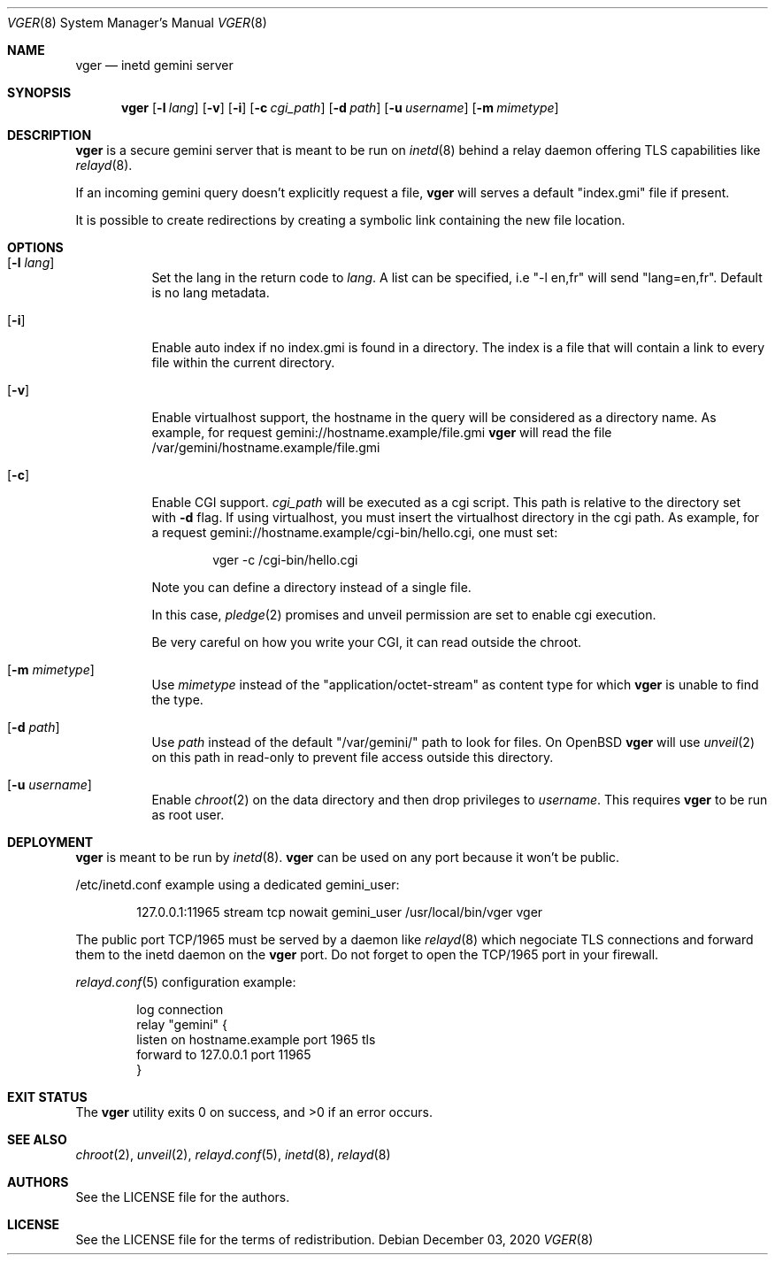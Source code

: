 .Dd $Mdocdate: December 03 2020 $
.Dt VGER 8
.Os
.Sh NAME
.Nm vger
.Nd inetd gemini server
.Sh SYNOPSIS
.Nm vger
.Op Fl l Ar lang
.Op Fl v
.Op Fl i
.Op Fl c Ar cgi_path
.Op Fl d Ar path
.Op Fl u Ar username
.Op Fl m Ar mimetype
.Sh DESCRIPTION
.Nm
is a secure gemini server that is meant to be run on
.Xr inetd 8
behind a relay daemon offering TLS capabilities like
.Xr relayd 8 .
.Pp
If an incoming gemini query doesn't explicitly request a file,
.Nm
will serves a default "index.gmi" file if present.
.Pp
It is possible to create redirections by creating a symbolic link
containing the new file location.
.Sh OPTIONS
.Bl -tag -width Ds
.It Op Fl l Ar lang
Set the lang in the return code to
.Ar lang .
A list can be specified, i.e "-l en,fr" will send "lang=en,fr".
Default is no lang metadata.
.It Op Fl i
Enable auto index if no index.gmi is found in a directory.
The index is a file that will contain a link to every file within the current directory.
.It Op Fl v
Enable virtualhost support, the hostname in the query will be considered as a directory name.
As example, for request gemini://hostname.example/file.gmi
.Nm
will read the file /var/gemini/hostname.example/file.gmi
.It Op Fl c
Enable CGI support.
.Ar cgi_path
will be executed as a cgi script. This path is relative to the directory set with
.Fl d
flag. If using virtualhost, you must insert the virtualhost directory in the cgi path.
As example, for a request gemini://hostname.example/cgi-bin/hello.cgi, one must set:
.Bd -literal -offset indent
vger -c /cgi-bin/hello.cgi
.Ed
.Pp
Note you can define a directory instead of a single file.
.Pp
In this case,
.Xr pledge 2
promises and unveil permission are set to enable cgi execution.
.Pp
Be very careful on how you write your CGI, it can read outside the chroot.
.It Op Fl m Ar mimetype
Use
.Ar mimetype
instead of the "application/octet-stream" as content type for which
.Nm
is unable to find the type.
.It Op Fl d Ar path
Use
.Ar path
instead of the default "/var/gemini/" path to look for files.
On
.Ox
.Nm
will use
.Xr unveil 2
on this path in read-only to prevent file access outside this directory.
.It Op Fl u Ar username
Enable
.Xr chroot 2
on the data directory and then drop privileges to
.Ar username .
This requires
.Nm
to be run as root user.
.El
.Sh DEPLOYMENT
.Nm
is meant to be run by
.Xr inetd 8 .
.Nm
can be used on any port because it won't be public.
.Pp
/etc/inetd.conf example using a dedicated gemini_user:
.Bd -literal -offset indent
127.0.0.1:11965 stream tcp nowait gemini_user /usr/local/bin/vger vger
.Ed
.Pp
The public port TCP/1965 must be served by a daemon like
.Xr relayd 8
which negociate TLS connections and forward them
to the inetd daemon on the
.Nm
port.
Do not forget to open the TCP/1965 port in your firewall.
.Pp
.Xr relayd.conf 5
configuration example:
.Bd -literal -offset indent
log connection
relay "gemini" {
    listen on hostname.example port 1965 tls
    forward to 127.0.0.1 port 11965
}
.Ed
.Sh EXIT STATUS
.Ex -std vger
.Sh SEE ALSO
.Xr chroot 2 ,
.Xr unveil 2 ,
.Xr relayd.conf 5 ,
.Xr inetd 8 ,
.Xr relayd 8
.Sh AUTHORS
.An See the LICENSE file for the authors .
.Sh LICENSE
See the LICENSE file for the terms of redistribution.
